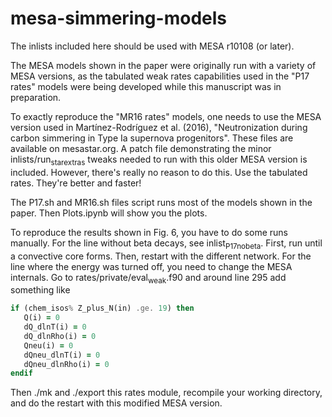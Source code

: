 * mesa-simmering-models
The inlists included here should be used with MESA r10108 (or later).

The MESA models shown in the paper were originally run with a variety
of MESA versions, as the tabulated weak rates capabilities used in the
"P17 rates" models were being developed while this manuscript was in
preparation.

To exactly reproduce the "MR16 rates" models, one needs to use the
MESA version used in Martínez-Rodríguez et al. (2016), "Neutronization
during carbon simmering in Type Ia supernova progenitors".  These
files are available on mesastar.org.  A patch file demonstrating the
minor inlists/run_star_extras tweaks needed to run with this older
MESA version is included.  However, there's really no reason to do
this.  Use the tabulated rates.  They're better and faster!

The P17.sh and MR16.sh files script runs most of the models shown in
the paper.  Then Plots.ipynb will show you the plots.

To reproduce the results shown in Fig. 6, you have to do some runs
manually.  For the line without beta decays, see inlist_P17_nobeta.
First, run until a convective core forms.  Then, restart with the
different network.  For the line where the energy was turned off, you
need to change the MESA internals.  Go to rates/private/eval_weak.f90
and around line 295 add something like

#+BEGIN_SRC f90
  if (chem_isos% Z_plus_N(in) .ge. 19) then                                                     
     Q(i) = 0                                                                                   
     dQ_dlnT(i) = 0                                                                             
     dQ_dlnRho(i) = 0                                                                           
     Qneu(i) = 0                                                                                
     dQneu_dlnT(i) = 0                                                                          
     dQneu_dlnRho(i) = 0                                                                        
  endif                     
#+END_SRC

Then ./mk and ./export this rates module, recompile your working
directory, and do the restart with this modified MESA version.
